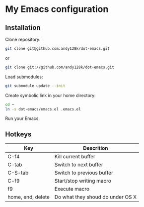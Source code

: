 * My Emacs configuration

** Installation
 
   Clone repository:
   
   #+BEGIN_SRC sh
   git clone git@github.com:andy128k/dot-emacs.git
   #+END_SRC
      
   or
   
   #+BEGIN_SRC sh
   git clone git://github.com/andy128k/dot-emacs.git
   #+END_SRC


   Load submodules:

   #+BEGIN_SRC sh
   git submodule update --init
   #+END_SRC

   
   Create symbolic link in your home directory:
    
   #+BEGIN_SRC sh
   cd ~
   ln -s dot-emacs/emacs.el .emacs.el
   #+END_SRC


   Run your Emacs.

** Hotkeys

   | Key               | Descrition                       |
   |-------------------+----------------------------------|
   | C-f4              | Kill current buffer              |
   | C-tab             | Switch to next buffer            |
   | C-S-tab           | Switch to previous buffer        |
   | C-f9              | Start/stop writing macro         |
   | f9                | Execute macro                    |
   | home, end, delete | Do what they shoud do under OS X |


